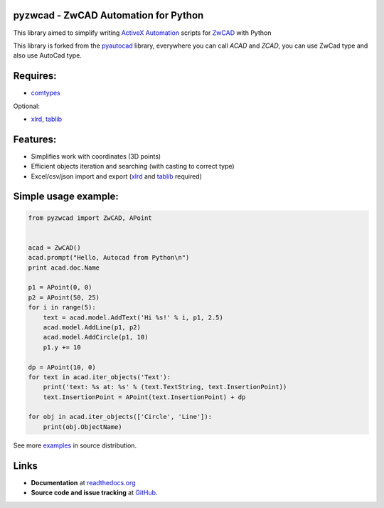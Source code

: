 pyzwcad - ZwCAD Automation for Python
------------------------------------------

This library aimed to simplify writing ActiveX_ Automation_ scripts for ZwCAD_ with Python

This library is forked from the pyautocad_ library, everywhere you can call `ACAD` and `ZCAD`, you can use ZwCad type and also use AutoCad type.


Requires:
----------

- comtypes_


Optional:
    
- xlrd_, tablib_


Features:
-----------

- Simplifies work with coordinates (3D points)
- Efficient objects iteration and searching (with casting to correct type)
- Excel/csv/json import and export (xlrd_ and tablib_ required)

Simple usage example:
---------------------

.. code-block:: python

    from pyzwcad import ZwCAD, APoint


    acad = ZwCAD()
    acad.prompt("Hello, Autocad from Python\n")
    print acad.doc.Name

    p1 = APoint(0, 0)
    p2 = APoint(50, 25)
    for i in range(5):
        text = acad.model.AddText('Hi %s!' % i, p1, 2.5)
        acad.model.AddLine(p1, p2)
        acad.model.AddCircle(p1, 10)
        p1.y += 10

    dp = APoint(10, 0)
    for text in acad.iter_objects('Text'):
        print('text: %s at: %s' % (text.TextString, text.InsertionPoint))
        text.InsertionPoint = APoint(text.InsertionPoint) + dp

    for obj in acad.iter_objects(['Circle', 'Line']):
        print(obj.ObjectName)

See more examples_ in source distribution.

Links
-----

- **Documentation** at `readthedocs.org <https://pyautocad.readthedocs.io/>`_

- **Source code and issue tracking** at `GitHub <https://github.com/ytianxia6/pyzwcad>`_.

.. _ActiveX: http://wikipedia.org/wiki/ActiveX
.. _Automation: http://en.wikipedia.org/wiki/OLE_Automation
.. _AutoCAD: http://wikipedia.org/wiki/AutoCAD
.. _comtypes: http://pypi.python.org/pypi/comtypes
.. _xlrd: http://pypi.python.org/pypi/xlrd
.. _tablib: http://pypi.python.org/pypi/tablib
.. _examples: https://github.com/reclosedev/pyautocad/tree/master/examples
.. _documentation: https://pyautocad.readthedocs.io/
.. _pyautocad: https://pyautocad.readthedocs.io/
.. _ZwCAD: http://www.zwcad.com

